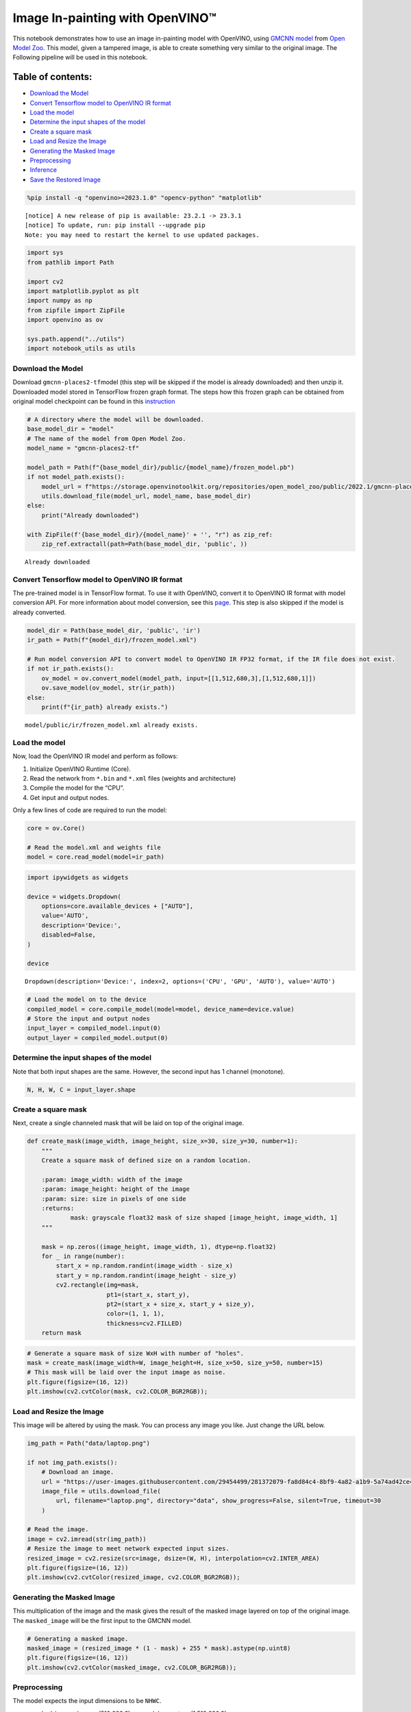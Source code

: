 Image In-painting with OpenVINO™
--------------------------------

This notebook demonstrates how to use an image in-painting model with
OpenVINO, using `GMCNN
model <https://github.com/shepnerd/inpainting_gmcnn>`__ from `Open Model
Zoo <https://github.com/openvinotoolkit/open_model_zoo/>`__. This model,
given a tampered image, is able to create something very similar to the
original image. The Following pipeline will be used in this notebook.
|pipeline|

Table of contents:
^^^^^^^^^^^^^^^^^^

-  `Download the Model <#download-the-model>`__
-  `Convert Tensorflow model to OpenVINO IR
   format <#convert-tensorflow-model-to-openvino-ir-format>`__
-  `Load the model <#load-the-model>`__
-  `Determine the input shapes of the
   model <#determine-the-input-shapes-of-the-model>`__
-  `Create a square mask <#create-a-square-mask>`__
-  `Load and Resize the Image <#load-and-resize-the-image>`__
-  `Generating the Masked Image <#generating-the-masked-image>`__
-  `Preprocessing <#preprocessing>`__
-  `Inference <#inference>`__
-  `Save the Restored Image <#save-the-restored-image>`__

.. |pipeline| image:: https://user-images.githubusercontent.com/4547501/165792473-ba784c0d-0a37-409f-a5f6-bb1849c1d140.png

.. code:: ipython3

    %pip install -q "openvino>=2023.1.0" "opencv-python" "matplotlib"


.. parsed-literal::


    [notice] A new release of pip is available: 23.2.1 -> 23.3.1
    [notice] To update, run: pip install --upgrade pip
    Note: you may need to restart the kernel to use updated packages.


.. code:: ipython3

    import sys
    from pathlib import Path

    import cv2
    import matplotlib.pyplot as plt
    import numpy as np
    from zipfile import ZipFile
    import openvino as ov

    sys.path.append("../utils")
    import notebook_utils as utils

Download the Model
~~~~~~~~~~~~~~~~~~



Download ``gmcnn-places2-tf``\ model (this step will be skipped if the
model is already downloaded) and then unzip it. Downloaded model stored
in TensorFlow frozen graph format. The steps how this frozen graph can
be obtained from original model checkpoint can be found in this
`instruction <https://docs.openvino.ai/2024/omz_models_model_gmcnn_places2_tf.html#steps-to-reproduce-conversion-to-frozen-graph>`__

.. code:: ipython3

    # A directory where the model will be downloaded.
    base_model_dir = "model"
    # The name of the model from Open Model Zoo.
    model_name = "gmcnn-places2-tf"

    model_path = Path(f"{base_model_dir}/public/{model_name}/frozen_model.pb")
    if not model_path.exists():
        model_url = f"https://storage.openvinotoolkit.org/repositories/open_model_zoo/public/2022.1/gmcnn-places2-tf/{model_name}.zip"
        utils.download_file(model_url, model_name, base_model_dir)
    else:
        print("Already downloaded")

    with ZipFile(f'{base_model_dir}/{model_name}' + '', "r") as zip_ref:
        zip_ref.extractall(path=Path(base_model_dir, 'public', ))


.. parsed-literal::

    Already downloaded


Convert Tensorflow model to OpenVINO IR format
~~~~~~~~~~~~~~~~~~~~~~~~~~~~~~~~~~~~~~~~~~~~~~



The pre-trained model is in TensorFlow format. To use it with OpenVINO,
convert it to OpenVINO IR format with model conversion API. For more
information about model conversion, see this
`page <https://docs.openvino.ai/2024/openvino-workflow/model-preparation.html>`__.
This step is also skipped if the model is already converted.

.. code:: ipython3

    model_dir = Path(base_model_dir, 'public', 'ir')
    ir_path = Path(f"{model_dir}/frozen_model.xml")

    # Run model conversion API to convert model to OpenVINO IR FP32 format, if the IR file does not exist.
    if not ir_path.exists():
        ov_model = ov.convert_model(model_path, input=[[1,512,680,3],[1,512,680,1]])
        ov.save_model(ov_model, str(ir_path))
    else:
        print(f"{ir_path} already exists.")


.. parsed-literal::

    model/public/ir/frozen_model.xml already exists.


Load the model
~~~~~~~~~~~~~~



Now, load the OpenVINO IR model and perform as follows:

1. Initialize OpenVINO Runtime (Core).
2. Read the network from ``*.bin`` and ``*.xml`` files (weights and
   architecture)
3. Compile the model for the “CPU”.
4. Get input and output nodes.

Only a few lines of code are required to run the model:

.. code:: ipython3

    core = ov.Core()

    # Read the model.xml and weights file
    model = core.read_model(model=ir_path)

.. code:: ipython3

    import ipywidgets as widgets

    device = widgets.Dropdown(
        options=core.available_devices + ["AUTO"],
        value='AUTO',
        description='Device:',
        disabled=False,
    )

    device




.. parsed-literal::

    Dropdown(description='Device:', index=2, options=('CPU', 'GPU', 'AUTO'), value='AUTO')



.. code:: ipython3

    # Load the model on to the device
    compiled_model = core.compile_model(model=model, device_name=device.value)
    # Store the input and output nodes
    input_layer = compiled_model.input(0)
    output_layer = compiled_model.output(0)

Determine the input shapes of the model
~~~~~~~~~~~~~~~~~~~~~~~~~~~~~~~~~~~~~~~



Note that both input shapes are the same. However, the second input has
1 channel (monotone).

.. code:: ipython3

    N, H, W, C = input_layer.shape

Create a square mask
~~~~~~~~~~~~~~~~~~~~



Next, create a single channeled mask that will be laid on top of the
original image.

.. code:: ipython3

    def create_mask(image_width, image_height, size_x=30, size_y=30, number=1):
        """
        Create a square mask of defined size on a random location.

        :param: image_width: width of the image
        :param: image_height: height of the image
        :param: size: size in pixels of one side
        :returns:
                mask: grayscale float32 mask of size shaped [image_height, image_width, 1]
        """

        mask = np.zeros((image_height, image_width, 1), dtype=np.float32)
        for _ in range(number):
            start_x = np.random.randint(image_width - size_x)
            start_y = np.random.randint(image_height - size_y)
            cv2.rectangle(img=mask,
                          pt1=(start_x, start_y),
                          pt2=(start_x + size_x, start_y + size_y),
                          color=(1, 1, 1),
                          thickness=cv2.FILLED)
        return mask

.. code:: ipython3

    # Generate a square mask of size WxH with number of "holes".
    mask = create_mask(image_width=W, image_height=H, size_x=50, size_y=50, number=15)
    # This mask will be laid over the input image as noise.
    plt.figure(figsize=(16, 12))
    plt.imshow(cv2.cvtColor(mask, cv2.COLOR_BGR2RGB));



.. image:: 215-image-inpainting-with-output_files/215-image-inpainting-with-output_15_0.png


Load and Resize the Image
~~~~~~~~~~~~~~~~~~~~~~~~~



This image will be altered by using the mask. You can process any image
you like. Just change the URL below.

.. code:: ipython3

    img_path = Path("data/laptop.png")

    if not img_path.exists():
        # Download an image.
        url = "https://user-images.githubusercontent.com/29454499/281372079-fa8d84c4-8bf9-4a82-a1b9-5a74ad42ce47.png"
        image_file = utils.download_file(
            url, filename="laptop.png", directory="data", show_progress=False, silent=True, timeout=30
        )

    # Read the image.
    image = cv2.imread(str(img_path))
    # Resize the image to meet network expected input sizes.
    resized_image = cv2.resize(src=image, dsize=(W, H), interpolation=cv2.INTER_AREA)
    plt.figure(figsize=(16, 12))
    plt.imshow(cv2.cvtColor(resized_image, cv2.COLOR_BGR2RGB));



.. image:: 215-image-inpainting-with-output_files/215-image-inpainting-with-output_17_0.png


Generating the Masked Image
~~~~~~~~~~~~~~~~~~~~~~~~~~~



This multiplication of the image and the mask gives the result of the
masked image layered on top of the original image. The ``masked_image``
will be the first input to the GMCNN model.

.. code:: ipython3

    # Generating a masked image.
    masked_image = (resized_image * (1 - mask) + 255 * mask).astype(np.uint8)
    plt.figure(figsize=(16, 12))
    plt.imshow(cv2.cvtColor(masked_image, cv2.COLOR_BGR2RGB));



.. image:: 215-image-inpainting-with-output_files/215-image-inpainting-with-output_19_0.png


Preprocessing
~~~~~~~~~~~~~



The model expects the input dimensions to be ``NHWC``.

-  masked_image.shape = (512,680,3) —–> model expects = (1,512,680,3)
-  resized_mask.shape = (512,680,1) —–> model expects = (1,512,680,1)

.. code:: ipython3

    masked_image = masked_image[None, ...]
    mask = mask[None, ...]

Inference
~~~~~~~~~



Do inference with the given masked image and the mask. Then, show the
restored image.

.. code:: ipython3

    result = compiled_model([ov.Tensor(masked_image.astype(np.float32)), ov.Tensor(mask.astype(np.float32))])[output_layer]
    result = result.squeeze().astype(np.uint8)
    plt.figure(figsize=(16, 12))
    plt.imshow(cv2.cvtColor(result, cv2.COLOR_BGR2RGB));



.. image:: 215-image-inpainting-with-output_files/215-image-inpainting-with-output_23_0.png


Save the Restored Image
~~~~~~~~~~~~~~~~~~~~~~~



Save the restored image to the data directory to download it.

.. code:: ipython3

    cv2.imwrite("data/laptop_restored.png", result);
